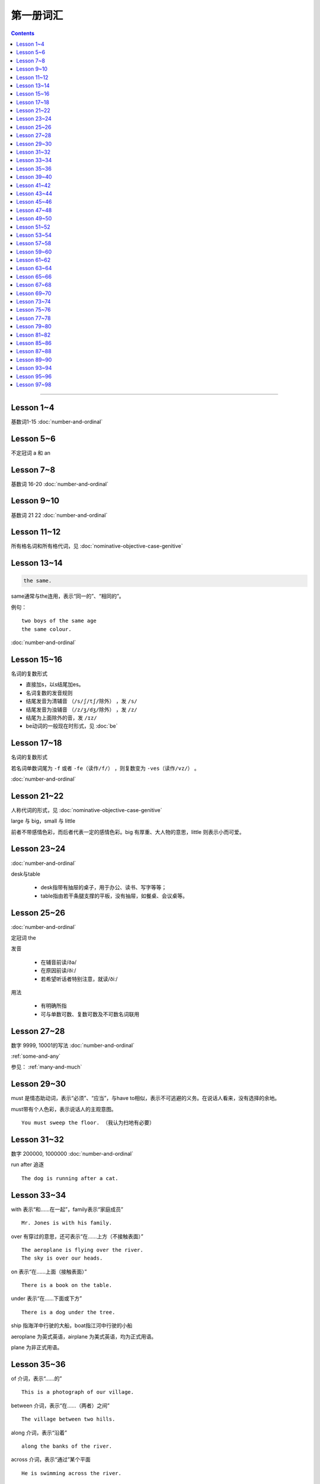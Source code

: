 =====================
第一册词汇
=====================

.. contents::
    :depth: 2

----

Lesson 1~4
===================

基数词1-15 :doc:`number-and-ordinal`

Lesson 5~6
================

不定冠词 a 和 an

Lesson 7~8
====================

基数词 16-20 :doc:`number-and-ordinal`

Lesson 9~10
===================

基数词 21 22 :doc:`number-and-ordinal`

Lesson 11~12
===================

所有格名词和所有格代词，见 :doc:`nominative-objective-case-genitive`

Lesson 13~14
===================

.. code::

    the same.

same通常与the连用，表示“同一的”、“相同的”。

例句： ::

    two boys of the same age
    the same colour.

:doc:`number-and-ordinal`

Lesson 15~16
================

名词的复数形式

- 直接加s，以s结尾加es。

- 名词复数的发音规则

- 结尾发音为清辅音 ``（/s/ʃ/tʃ/除外）`` ，发 ``/s/``

- 结尾发音为浊辅音 ``（/z/ʒ/dʒ/除外）`` ，发 ``/z/``

- 结尾为上面除外的音，发 ``/ɪz/``

- be动词的一般现在时形式，见 :doc:`be`

Lesson 17~18
=====================

名词的复数形式

若名词单数词尾为 ``-f`` 或者 ``-fe（读作/f/）`` ，则复数变为 ``-ves（读作/vz/）`` 。

:doc:`number-and-ordinal`

Lesson 21~22
====================

人称代词的形式，见 :doc:`nominative-objective-case-genitive`

large 与 big，small 与 little

前者不带感情色彩，而后者代表一定的感情色彩。big 有厚重、大人物的意思，little 则表示小而可爱。

Lesson 23~24
=======================

:doc:`number-and-ordinal`

desk与table

  * desk指带有抽屉的桌子，用于办公、读书、写字等等；
  * table指由若干条腿支撑的平板，没有抽屉，如餐桌、会议桌等。

Lesson 25~26
=================

:doc:`number-and-ordinal`

定冠词 the

发音

  * 在辅音前读/ðə/
  * 在原因前读/ðiː/
  * 若希望听话者特别注意，就读/ðiː/

用法

  * 有明确所指
  * 可与单数可数、复数可数及不可数名词联用

Lesson 27~28
==================

数字 9999, 10001的写法  :doc:`number-and-ordinal`

:ref:`some-and-any`

参见： :ref:`many-and-much`

Lesson 29~30
=================

must 是情态助动词，表示“必须”、“应当”，与have to相似，表示不可逃避的义务。在说话人看来，没有选择的余地。

must带有个人色彩，表示说话人的主观意图。 ::

    You must sweep the floor. （我认为扫地有必要）

Lesson 31~32
==================

数字 200000, 1000000 :doc:`number-and-ordinal`

run after 追逐 ::

    The dog is running after a cat.

Lesson 33~34
==================

with 表示“和……在一起”，family表示“家庭成员” ::

    Mr. Jones is with his family.

over 有穿过的意思，还可表示“在……上方（不接触表面）” ::

    The aeroplane is flying over the river.
    The sky is over our heads.

on 表示“在……上面（接触表面）” ::

    There is a book on the table.

under 表示“在……下面或下方” ::

    There is a dog under the tree.

ship 指海洋中行驶的大船，boat指江河中行驶的小船

aeroplane 为英式英语，airplane 为美式英语，均为正式用语。

plane 为非正式用语。

Lesson 35~36
===================

of 介词，表示“……的” ::

    This is a photograph of our village.

between 介词，表示“在……（两者）之间” ::

    The village between two hills.

along 介词，表示“沿着” ::

    along the banks of the river.

across 介词，表示“通过”某个平面 ::

    He is swimming across the river.

beside 介词，表示“在……旁边” ::

    beside the pack

短语动词

指后面跟着一个介词或者副词短语的动词，即“动词+介词或副词”。在非正式场合以及惯用语中中，英语存在着用短语动词代替与其同意的单个动词的强烈趋势。

短语动词一般是短小和简单的动作词，连用的介词一般是表示位置和方向的介词。例如 ::

    along, down, off, on, out, over, under

一个短语动词本身可能有不同的意义。 ::

    Come in, please.（而不说Enter）
    The cats are running along the wall. 猫正沿着墙跑。
    It's getting dark, We must run alone. 天黑了，我们必须走了。

Lesson 39~40
=======================

.. code::

    in front of 在……前面
    in the front of 在……前部

Lesson 41~42
==================

- 对于没有扶手的椅子 chair ，使用介词 on
- 对于有扶手的椅子 armchair ，使用介词 in

.. code::

    sit on a chair
    sit in an armchair

不可数名词 ::

    cheese, bread, soap, chocolate, milk, sugar, coffee, tea, tobacco

不可数名词没有复数形式，不能使用 a, an 来修饰。

若要表示“一些”的意思，肯定句使用 some， 否定句和疑问句使用 any。 ::

    Is there andy bread on the table?
    There isn't any bread. there's some milk.

如果要表示“一块”、“一张”、“一条”等，需要加 a piede of 这类表示数量的短语。 ::

    a loaf of 一条
    a loaf of bread 指西餐中用于切成片吃的面包
    a bar of 一条
    a bar of chocolate 指长条状的巧克力，一条巧克力
    a bottle of 一瓶
    a pound of 一磅

Lesson 43~44
===============

behind 介词 与 in front of 互为反义词

Lesson 45~46
===================

a minute 时间状语，表示“一会儿”、“片刻”

Lesson 47~48
===================

black 在有些搭配中不译为 黑色 ::

    black coffee 不加牛奶或者糖的清咖啡
    black tea 红茶
    white coffee 家牛奶的咖啡

序数词 1st ~ 12th 见:doc:`number-and-ordinal`

Lesson 49~50
===================

序数词 13th ~ 24th 见 :doc:`number-and-ordinal`

too 和 either

**too adv 也，还**

- 常用于肯定句，有时也用于疑问句，但不能用于否定句。

- 常见于句末，too前有逗号；

- 若不在句末，too前后都应有逗号。 ::

    I like lamb, too.
    Can I come, too?
    I, too, have been to shanghai.

**either adv 也，而且**

一般用于否定句，位于句末，前面通常有逗号 ::

    He doesn't like the house, and I don't like it, either.
    If you do not go, I shall not go, either.
    I haven't seen the film and my sister hasn't either.

Lesson 51~52
===================

- :doc:`month-and-season`
- :doc:`country-and-nationality`

在某个月份用介词 in

- sometimes 有时，间或
- sometime 改天，来日；以前的，某一时间的

Lesson 53~54
================

.. code::

    in the North = in the north of England.

North首字母大写，特指应该的北方。

表示一个国家或地区方位的词一般要大写，例如： ::

    in the East
    in the West
    in the South

但是，仅仅表示方位意义的方位词不需要大写，例如： ::

    a north wind
    a south windows

like ( verb ) and like ( preposition )

- 动词 like 表示 喜欢、想要
- 介词 like 表示 像……一样

.. code::

    His car is like mine.
    She is very like her sister.

Lesson 57~58
====================

乘坐交通工具 ::

    by car
    by boat
    by bus
    by plane
    by sea

步行 ::

    on foot

此刻 ::

    at the moment

Lesson 59~60
==================

writing paper

paper 意味“纸”、“纸张”的时候是不可数名词， 一张纸应该是 a sheet of paper 或 a piece of paper. ::

    a bottle of glue
    a box of chalk
    a bottle of ink

Lesson 61~62
==================

fell 和 look都是系动词，和be一样，后面可以跟形容词。 ::

    fell ill
    look ill

for 引出一段时间，表示某个动作持续多长时间 ::

    for a week
    for two hours each day

发烧 ::

    have a temperature

服用（吃）一片阿司匹林 ::

    take an aspirin
    have an aspirin

Lesson 63~64
===================

玩东西 ::

    play with...

搞出声响 ::

    make a noise

noise是抽象名词。 抽象名词是不可数的，前面加不定冠词a并不意味着1、2、3、4等数目，
只是赋予了那个名词具体的含义，比如一次、一种、一例、一番等等。 ::

    have a rest
    take a look at 看...一眼

out of 是介词短语，与in或者 into相对，表示“离开”、“脱离”。

keep 和 remain

keep 保持状态、保持；保存；保留；保守；储藏；保管 ::

    Keep the room warm.
    He would not be able to keep his job.
    Please keep the secret.

remain 留下；停留；保持不变 ::

    You world better remain at home.
    It will remain cold for a couple of days.

Lesson 65~66
=================

由 ``every, this, next`` 开头的时间状语前面通常不加介词 ::

    this evening
    next afternoon

dad 和 mum 前面如果没有所有格代词或名词所有格做修饰，特指自己的父母亲，要大写。father 和 mather 也是如此。 ::

    I'm going to meet some friends, Dad.

Lesson 67~68
==================

表示店铺、住宅、公共机构和建筑以及教堂的名字或者某人家的时候，名词所有格后面常不出现它所修饰的名词。 ::

    at the butcher's = at the butcher's shop
    the greengrocer's (shop)
    the hairdresser's (shop)
    the stationer's
    the doctor's (office)
    my mother's (house)
    St. Paul's (Church)

country

表示“农村”的时候，前面一定要加定冠词 the ::

    the country = the contryside

country 国家；国土；故乡；乡下；乡村；乡下的；乡村风味的 ::

    China is a country with a large population.
    His mother has always wanted to live in the country.
    I prefer country life to life in the city.

Lesson 69~70
====================

数以百计的，表示不确定数量的复数形式。同样还有数以千计的，数以万计的 ::

    hundreds of ...
    thousands of ...
    millions of ...

在明确数量的时候，hundred, thousand, million不加 ``-s`` 。 ::

    five hundred
    six thousand
    two million

这里的at是“出席，在某场合”之意 ::

    at the race 观看比赛

在表示编了号的东西时，可以用基数词表示顺序 ::

    car number fifteen
    Lesson 67
    Page 2
    Bus no. 332
    Question 10

在... 的途中 ::

    on the way home

at 介词表示地点 ::

  at the bus-stop
  at the railway station
  at the butcher's
  at school
  at the office
  at home

用介词 at, on, in 的时间短语

- at 时间短语，见 :ref:`at-time`

- on 介词用于周和月份中的任何一天，见 :ref:`on-time`

- in 时间短语，见 :ref:`in-time`

Lesson 73~74
====================

不规则动词的过去式

- go -- went
- see -- saw
- understand -- understood
- take -- took
- read -- read/red
- drink -- drank
- run -- ran
- know -- knew
- say -- said
- put -- put
- cut -- cut
- eat -- eat
- meet -- met
- come -- came
- lose -- lost
- tell -- told
- speak -- spoke
- find -- found
- give -- gave
- swin -- swam
- have -- had

Lesson 75~76
====================

一般过去式的时间短语

last + 过去时间

    last week/month/year/nignt

一段时间 + ago

    two minutes/hours/days/weeks/monthes/years ago

in + 过去某年

过去时间 + 限定词

    yeasterday, yeasterday morning, yesterday evening

before + last

    the week before last, the day before yesterday, the night before last


Lesson 77~78
====================

:ref:`ampm`

Lesson 79~80
====================

:ref:`many-and-much`

:ref:`a-lot-of`

参见： :ref:`some-and-any`

.. glossary::

    not at all

        at all 用在否定句中，表示“丝毫”、“一点”、“根本”的意思，有强调作用。

        We haven't got any meat at all

.. glossary::

    need

need 表示“需要，必须”。佐助动词多用于疑问句和否定句：

    Need I make an appointment?

    You need not hurry.

need 也可以作为实意动词使用，需要人称，数和石台上的变化。疑问句中也需要用助动词 do。例如：

    We need a lot of things this week.

    He needs some money.

    Do you need andy sugar?

    What do they need this week?

.. glossary::

    完全动词 have

dont's have = haven't got

    We haven't got much tea or coffee.

    We don't have got much tea or coffee.

Lesson 81~82
====================

.. glossary::

    完全动词 have

have 可以替代常用动词，表示 ``eat/enjoy/experience/drink/take`` 等含义。

此时的 have 是行为动词，所以和动作有关，而不表示“具有”状态，因此，此时它可以用于各种时态。

    Do you have milk in your tea?

    He's having a bath.

    We had lunch together today.

Lesson 85~86
================

.. glossary::

    never 和 ever

never 表示“从无”，“从未”，有强调的含义。ever 常常用于否定句、疑问句以及表示条件的从句中表示“以往任何时候”，“曾经”、“在任何时候”、“从来”这类意思。

Lesson 87~88
================

.. glossary::

    不规则动词

+--------+--------+----------+
| 一般时 | 过去式 | 过去分词 |
+--------+--------+----------+
| buy    | bought | bought   |
+--------+--------+----------+
| find   | found  | found    |
+--------+--------+----------+
| get    | got    | got      |
+--------+--------+----------+
| have   | had    | had      |
+--------+--------+----------+
| hear   | heard  | heard    |
+--------+--------+----------+
| leave  | left   | left     |
+--------+--------+----------+
| lose   | lost   | lost     |
+--------+--------+----------+
| make   | made   | made     |
+--------+--------+----------+
| send   | sent   | sent     |
+--------+--------+----------+
| meet   | met    | met      |
+--------+--------+----------+
| sweep  | swept  | swept    |
+--------+--------+----------+
| tell   | told   | told     |
+--------+--------+----------+


Lesson 89~90
================

.. glossary::

    不规则动词

+--------+--------+----------+
| 一般式 | 过去式 | 过去分词 |
+--------+--------+----------+
| cut    | cut    | cut      |
+--------+--------+----------+
| put    | put    | put      |
+--------+--------+----------+
| read   | read   | read     |
+--------+--------+----------+
| set    | set    | set      |
+--------+--------+----------+
| shut   | shut   | shut     |
+--------+--------+----------+
| do     | did    | done     |
+--------+--------+----------+
| come   | came   | come     |
+--------+--------+----------+
| give   | gave   | given    |
+--------+--------+----------+
| swim   | swam   | swum     |
+--------+--------+----------+
| take   | took   | taken    |
+--------+--------+----------+
| eat    | ate    | eaten    |
+--------+--------+----------+
| go     | went   | gone     |
+--------+--------+----------+
| rise   | rose   | risen    |
+--------+--------+----------+
| see    | saw    | seen     |
+--------+--------+----------+
| speak  | spoke  | spoken   |
+--------+--------+----------+

Lesson 93~94
================

.. glossary::

    不规则动词

+--------+--------+----------+
| 一般式 | 过去式 | 过去分词 |
+--------+--------+----------+
| fly    | flew   | flown    |
+--------+--------+----------+

:ref:`time-future`

Lesson 95~96
================

.. glossary::

    不规则动词

+--------+--------+----------+
| 一般式 | 过去式 | 过去分词 |
+--------+--------+----------+
| catch  | caught | caught   |
+--------+--------+----------+


:ref:`plenty-of`


Lesson 97~98
================

所有格形容词和所有格代词。所有格形容词是限定词，放在名词前与名词构成名词短语，在句中做定语。所有格代词后面不能加名词，在句中做主语、宾语、表语用。

:doc:`nominative-objective-case-genitive`

pence - penny 的复数形式

``It's got a zip.`` 中的 ``it's = it has`` 而非 ``it is``

